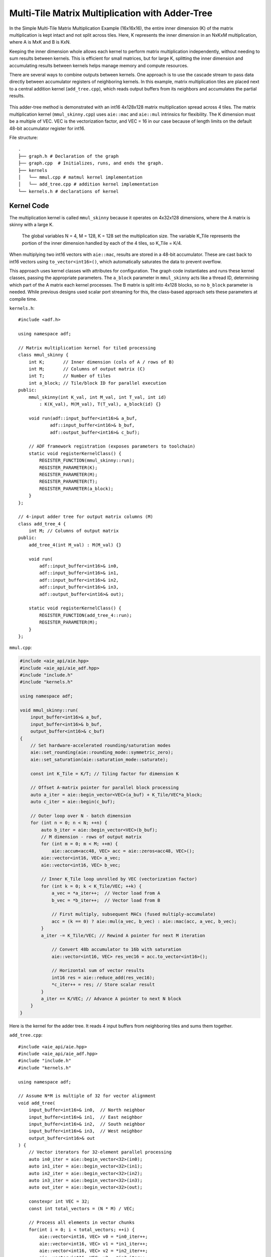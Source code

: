 Multi-Tile Matrix Multiplication with Adder-Tree
====================================================
In the Simple Multi-Tile Matrix Multiplication Example (16x16x16), the entire inner dimension (K) of the matrix multiplication is kept intact and not split across tiles. Here, K represents the inner dimension in an NxKxM multiplication, where A is MxK and B is KxN.

Keeping the inner dimension whole allows each kernel to perform matrix multiplication independently, without needing to sum results between kernels. This is efficient for small matrices, but for large K, splitting the inner dimension and accumulating results between kernels helps manage memory and compute resources.

There are several ways to combine outputs between kernels. One approach is to use the cascade stream to pass data directly between accumulator registers of neighboring kernels. In this example, matrix multiplication tiles are placed next to a central addition kernel (``add_tree.cpp``), which reads output buffers from its neighbors and accumulates the partial results.

.. figure:: image/adder-tree.png
   :alt: Adder-tree tiling scheme
   :width: 600px
   :align: center

This adder-tree method is demonstrated with an int16 4x128x128 matrix multiplication spread across 4 tiles. The matrix multiplication kernel (``mmul_skinny.cpp``) uses ``aie::mac`` and ``aie::mul`` intrinsics for flexibility. The K dimension must be a multiple of VEC. VEC is the vectorization factor, and VEC = 16 in our case because of length limits on the default 48-bit accumulator register for int16.

File structure:

::

  .
  ├── graph.h # Declaration of the graph
  ├── graph.cpp  # Initializes, runs, and ends the graph.
  ├── kernels
  │   └── mmul.cpp # matmul kernel implementation
  │   └── add_tree.cpp # addition kernel implementation
  └── kernels.h # declarations of kernel

Kernel Code
*************
The multiplication kernel is called ``mmul_skinny`` because it operates on 4x32x128 dimensions, where the A matrix is skinny with a large K.

    The global variables N = 4, M = 128, K = 128 set the multiplication size. The variable K_Tile represents the portion of the inner dimension handled by each of the 4 tiles, so K_Tile = K/4.

When multiplying two int16 vectors with ``aie::mac``, results are stored in a 48-bit accumulator. These are cast back to int16 vectors using ``to_vector<int16>()``, which automatically saturates the data to prevent overflow.

This approach uses kernel classes with attributes for configuration. The graph code instantiates and runs these kernel classes, passing the appropriate parameters. The ``a_block`` parameter in ``mmul_skinny`` acts like a thread ID, determining which part of the A matrix each kernel processes. The B matrix is split into 4x128 blocks, so no ``b_block`` parameter is needed. While previous designs used scalar port streaming for this, the class-based approach sets these parameters at compile time.

``kernels.h``:

::

    #include <adf.h>

    using namespace adf;

    // Matrix multiplication kernel for tiled processing
    class mmul_skinny {
        int K;       // Inner dimension (cols of A / rows of B)
        int M;       // Columns of output matrix (C)
        int T;       // Number of tiles
        int a_block; // Tile/block ID for parallel execution
    public:
        mmul_skinny(int K_val, int M_val, int T_val, int id) 
            : K(K_val), M(M_val), T(T_val), a_block(id) {}

        void run(adf::input_buffer<int16>& a_buf,
                adf::input_buffer<int16>& b_buf,
                adf::output_buffer<int16>& c_buf);

        // ADF framework registration (exposes parameters to toolchain)
        static void registerKernelClass() {
            REGISTER_FUNCTION(mmul_skinny::run);
            REGISTER_PARAMETER(K);
            REGISTER_PARAMETER(M);
            REGISTER_PARAMETER(T);
            REGISTER_PARAMETER(a_block);
        }
    };

    // 4-input adder tree for output matrix columns (M)
    class add_tree_4 {
        int M; // Columns of output matrix
    public:
        add_tree_4(int M_val) : M(M_val) {}

        void run(
            adf::input_buffer<int16>& in0, 
            adf::input_buffer<int16>& in1,  
            adf::input_buffer<int16>& in2,
            adf::input_buffer<int16>& in3,
            adf::output_buffer<int16>& out);

        static void registerKernelClass() {
            REGISTER_FUNCTION(add_tree_4::run);
            REGISTER_PARAMETER(M);
        }
    };


``mmul.cpp``:

.. code-block:: cpp

    #include <aie_api/aie.hpp>
    #include <aie_api/aie_adf.hpp>
    #include "include.h"
    #include "kernels.h"

    using namespace adf;

    void mmul_skinny::run(
        input_buffer<int16>& a_buf,
        input_buffer<int16>& b_buf, 
        output_buffer<int16>& c_buf)
    {
        // Set hardware-accelerated rounding/saturation modes
        aie::set_rounding(aie::rounding_mode::symmetric_zero);	   
        aie::set_saturation(aie::saturation_mode::saturate);

        const int K_Tile = K/T; // Tiling factor for dimension K

        // Offset A-matrix pointer for parallel block processing
        auto a_iter = aie::begin_vector<VEC>(a_buf) + K_Tile/VEC*a_block;
        auto c_iter = aie::begin(c_buf);

        // Outer loop over N - batch dimension
        for (int n = 0; n < N; ++n) {
            auto b_iter = aie::begin_vector<VEC>(b_buf);
            // M dimension - rows of output matrix
            for (int m = 0; m < M; ++m) {
                aie::accum<acc48, VEC> acc = aie::zeros<acc48, VEC>();
            aie::vector<int16, VEC> a_vec;
            aie::vector<int16, VEC> b_vec;
            
            // Inner K_Tile loop unrolled by VEC (vectorization factor)
            for (int k = 0; k < K_Tile/VEC; ++k) {
                a_vec = *a_iter++;  // Vector load from A
                b_vec = *b_iter++;  // Vector load from B
                    
                // First multiply, subsequent MACs (fused multiply-accumulate)
                acc = (k == 0) ? aie::mul(a_vec, b_vec) : aie::mac(acc, a_vec, b_vec);
            }
            a_iter -= K_Tile/VEC; // Rewind A pointer for next M iteration

                // Convert 48b accumulator to 16b with saturation
                aie::vector<int16, VEC> res_vec16 = acc.to_vector<int16>();

                // Horizontal sum of vector results
                int16 res = aie::reduce_add(res_vec16);
                *c_iter++ = res; // Store scalar result
            }
            a_iter += K/VEC; // Advance A pointer to next N block
        }
    }

Here is the kernel for the adder tree. It reads 4 input buffers from neighboring tiles and sums them together.

``add_tree.cpp``:

::

    #include <aie_api/aie.hpp>
    #include <aie_api/aie_adf.hpp>
    #include "include.h"
    #include "kernels.h"

    using namespace adf;

    // Assume N*M is multiple of 32 for vector alignment
    void add_tree(
        input_buffer<int16>& in0,  // North neighbor
        input_buffer<int16>& in1,  // East neighbor  
        input_buffer<int16>& in2,  // South neighbor
        input_buffer<int16>& in3,  // West neighbor
        output_buffer<int16>& out
    ) {
        // Vector iterators for 32-element parallel processing
        auto in0_iter = aie::begin_vector<32>(in0);
        auto in1_iter = aie::begin_vector<32>(in1);
        auto in2_iter = aie::begin_vector<32>(in2);
        auto in3_iter = aie::begin_vector<32>(in3);
        auto out_iter = aie::begin_vector<32>(out);

        constexpr int VEC = 32;
        const int total_vectors = (N * M) / VEC;

        // Process all elements in vector chunks
        for(int i = 0; i < total_vectors; ++i) {
            aie::vector<int16, VEC> v0 = *in0_iter++;
            aie::vector<int16, VEC> v1 = *in1_iter++;
            aie::vector<int16, VEC> v2 = *in2_iter++;
            aie::vector<int16, VEC> v3 = *in3_iter++;

            // Vector addition with saturation
            aie::vector<int16, VEC> sum = aie::add(aie::add(v0, v1), 
                                                aie::add(v2, v3));
            
            *out_iter++ = sum;
        }
    }

Graph Code
***************
 Each kernel is carefully mapped to a specific adjacent tile to ensure direct read/write buffer access between the addition tile and the multiplication tiles. Without direct buffering between adjacent tiles, bandwidth may be lowered when data is forced to be streamed through the 32 bit AXI4 interface. 

 Note the change in syntax when calling the kernels. The kernels are called with the correct values for the class wrapper parameters. K = 128, M = 128, T = 4, and a_block is set to the tile ID (0-3).

``graph.hpp``:

::

    #include <adf.h>
    #include "kernels.h"
    #include <aie_api/aie_adf.hpp>
    #include "include.h"

    using namespace adf;

    // Graph for 4-tile, 128x128 matrix multiplication
    class mmul_4x128x128 : public adf::graph {
    private:
        const unsigned int K = 128; // Inner dimension
        const unsigned int M = 128; // Output columns
        const unsigned int T = 4;   // Number of tiles

    public:
        kernel mmul[4]; // 4 parallel matrix multiplication kernels
        kernel add;     // 4-input adder tree kernel

        input_plio in_A;      // Input for matrix A
        input_plio in_B[4];   // 4 inputs for matrix B tiles
        output_plio out_C;    // Output for matrix C

        mmul_128x128() {
            // Create input and output streams
            in_A = input_plio::create(plio_128_bits, "data/A_matrix.txt");
            out_C = output_plio::create(plio_128_bits, "data/C_output.txt");

            // Create 4-input adder tree kernel for final accumulation
            add = kernel::create_object<add_tree_4>(M);
            source(add) = "src/kernels/add_tree.cpp";
            runtime<ratio>(add) = 1.0;

            dimensions(add.out[0]) = {N*M};   // Output is full matrix
            dimensions(add.in[4]) = {M};      // Each input is a column block

            connect(add.out[0], out_C.in[0]); // Connect adder output to final output

            // Instantiate and connect 4 mmul kernels, each handling a tile
            for (unsigned int i = 0; i < N; ++i) {
                dimensions(add.in[i]) = {N*M};
                in_B[i] = input_plio::create(plio_128_bits, "data/B_"+std::to_string(i)+ ".txt");

                // Each mmul kernel gets its tile/block ID as 'i'
                mmul[i] = kernel::create_object<mmul_skinny>(K, M, T, i);
                runtime<ratio>(mmul[i]) = 1.0;

                // Set input/output buffer shapes for each kernel
                dimensions(mmul[i].in[0]) = {N*K};         // A: full row block
                dimensions(mmul[i].in[1]) = {M*(K/T)};     // B: tile (partitioned K)
                dimensions(mmul[i].out[0]) = {N*M};        // Output: full matrix block

                // Connect data streams
                connect(in_A.out[0], mmul[i].in[0]);       // Broadcast A to all mmuls
                connect(in_B[i].out[0], mmul[i].in[1]);    // Unique B for each tile
                connect(mmul[i].out[0], add.in[i]);        // Each mmul feeds one adder input

                source(mmul[i]) = "src/kernels/mmul.cpp";
            }

            // Map kernels to hardware tiles for parallel execution
            location<kernel>(add) = tile(0, 1);
            location<kernel>(mmul[0]) = tile(0, 0);
            location<kernel>(mmul[1]) = tile(1, 1);
            location<kernel>(mmul[2]) = tile(0, 2);
            location<kernel>(mmul[3]) = tile(1, 0);
        }
    };

AIE Grid View
****************
Through software simulation, the kernel layout is visualized. Note how output buffers of the mmul kernels are read directly into the adder tree kernel, bypassing the AXI4 stream.

.. image:: image/4x128x128_array.svg
   :alt: Adder-tree Matmul Grid Layout 
   :width: 600px
   :align: center
